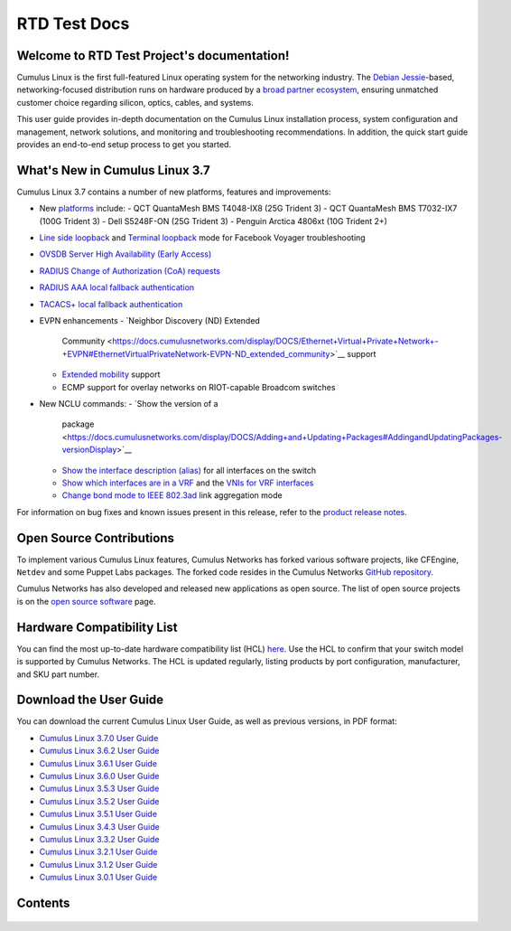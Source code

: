 .. RTD Test Project documentation master file, created by
   sphinx-quickstart on Mon Oct 22 15:43:38 2018.
   You can adapt this file completely to your liking, but it should at least
   contain the root `toctree` directive.

*************
RTD Test Docs
*************

Welcome to RTD Test Project's documentation!
============================================

Cumulus Linux is the first full-featured Linux operating system for the
networking industry. The `Debian
Jessie <https://www.debian.org/releases/jessie/>`__-based,
networking-focused distribution runs on hardware produced by a `broad
partner ecosystem <http://cumulusnetworks.com/hcl/>`__, ensuring
unmatched customer choice regarding silicon, optics, cables, and
systems.

This user guide provides in-depth documentation on the Cumulus Linux
installation process, system configuration and management, network
solutions, and monitoring and troubleshooting recommendations. In
addition, the quick start guide provides an end-to-end setup process to
get you started.

What's New in Cumulus Linux 3.7
===============================

Cumulus Linux 3.7 contains a number of new platforms, features and
improvements:

-  New `platforms <https://cumulusnetworks.com/hcl>`__ include:
   -  QCT QuantaMesh BMS T4048-IX8 (25G Trident 3)
   -  QCT QuantaMesh BMS T7032-IX7 (100G Trident 3)
   -  Dell S5248F-ON (25G Trident 3)
   -  Penguin Arctica 4806xt (10G Trident 2+)
-  `Line side
   loopback <https://docs.cumulusnetworks.com/display/DOCS/Facebook+Voyager+Optical+Interfaces#FacebookVoyagerOpticalInterfaces-lineSideLoopback>`__
   and `Terminal
   loopback <https://docs.cumulusnetworks.com/display/DOCS/Facebook+Voyager+Optical+Interfaces#FacebookVoyagerOpticalInterfaces-terminalLoopback>`__
   mode for Facebook Voyager troubleshooting
-  `OVSDB Server High Availability (Early
   Access) <https://docs.cumulusnetworks.com/display/DOCS/OVSDB+Server+High+Availability>`__
-  `RADIUS Change of Authorization (CoA)
   requests <https://docs.cumulusnetworks.com/display/DOCS/802.1X+Interfaces#id-802.1XInterfaces-CoArequests>`__
-  `RADIUS AAA local fallback
   authentication <https://docs.cumulusnetworks.com/display/DOCS/RADIUS+AAA#RADIUSAAA-local-fallback-auth>`__
-  `TACACS+ local fallback
   authentication <https://docs.cumulusnetworks.com/display/DOCS/TACACS+Plus#TACACSPlus-fallback-auth>`__
-  EVPN enhancements
   -  `Neighbor Discovery (ND) Extended
      Community <https://docs.cumulusnetworks.com/display/DOCS/Ethernet+Virtual+Private+Network+-+EVPN#EthernetVirtualPrivateNetwork-EVPN-ND_extended_community>`__
      support
   -  `Extended
      mobility <https://docs.cumulusnetworks.com/display/DOCS/Ethernet+Virtual+Private+Network+-+EVPN#EthernetVirtualPrivateNetwork-EVPN-MAC-mobility>`__
      support
   -  ECMP support for overlay networks on RIOT-capable Broadcom switches
-  New NCLU commands:
   -  `Show the version of a
      package <https://docs.cumulusnetworks.com/display/DOCS/Adding+and+Updating+Packages#AddingandUpdatingPackages-versionDisplay>`__
   -  `Show the interface description
      (alias) <https://docs.cumulusnetworks.com/display/DOCS/Interface+Configuration+and+Management#InterfaceConfigurationandManagement-show_alias>`__
      for all interfaces on the switch
   -  `Show which interfaces are in a
      VRF <https://docs.cumulusnetworks.com/display/DOCS/Virtual+Routing+and+Forwarding+-+VRF#VirtualRoutingandForwarding-VRF-vrf-interfaces>`__
      and the `VNIs for VRF
      interfaces <https://docs.cumulusnetworks.com/display/DOCS/Virtual+Routing+and+Forwarding+-+VRF#VirtualRoutingandForwarding-VRF-vrf-interfaces>`__
   -  `Change bond mode to IEEE
      802.3ad <https://docs.cumulusnetworks.com/display/DOCS/Bonding+-+Link+Aggregation>`__
      link aggregation mode

For information on bug fixes and known issues present in this release,
refer to the `product release
notes <https://support.cumulusnetworks.com/hc/en-us/articles/360007793174-Cumulus-Linux-3-7-Release-Notes>`__.

Open Source Contributions
=========================

To implement various Cumulus Linux features, Cumulus Networks has forked
various software projects, like CFEngine, ``Netdev`` and some Puppet
Labs packages. The forked code resides in the Cumulus Networks `GitHub
repository <https://github.com/CumulusNetworks>`__.

Cumulus Networks has also developed and released new applications as
open source. The list of open source projects is on the `open source
software <http://oss.cumulusnetworks.com/>`__ page.

Hardware Compatibility List
===========================

You can find the most up-to-date hardware compatibility list (HCL)
`here <https://cumulusnetworks.com/hcl/>`__. Use the HCL to confirm that
your switch model is supported by Cumulus Networks. The HCL is updated
regularly, listing products by port configuration, manufacturer, and SKU
part number.

Download the User Guide
=======================

You can download the current Cumulus Linux User Guide, as well as
previous versions, in PDF format:

-  `Cumulus Linux 3.7.0 User
   Guide <https://docs.cumulusnetworks.com/download/attachments/8362527/Cumulus%20Linux%203.7.0%20User%20Guide.pdf?version=4&modificationDate=1537474618000&api=v2>`__
-  `Cumulus Linux 3.6.2 User
   Guide <https://docs.cumulusnetworks.com/download/attachments/8362527/Cumulus%20Linux%203.6.2%20User%20Guide.pdf?version=3&modificationDate=1537474847000&api=v2>`__
-  `Cumulus Linux 3.6.1 User
   Guide <https://docs.cumulusnetworks.com/download/attachments/8362527/Cumulus%20Linux%203.6.1%20User%20Guide.pdf?version=2&modificationDate=1537401092000&api=v2>`__
-  `Cumulus Linux 3.6.0 User
   Guide <https://docs.cumulusnetworks.com/download/attachments/8362527/Cumulus%20Linux%203.6.0%20User%20Guide.pdf?version=1&modificationDate=1537401092000&api=v2>`__
-  `Cumulus Linux 3.5.3 User
   Guide <https://docs.cumulusnetworks.com/download/attachments/8362527/Cumulus%20Linux%203.5.3%20User%20Guide.pdf?version=1&modificationDate=1537401092000&api=v2>`__
-  `Cumulus Linux 3.5.2 User
   Guide <https://docs.cumulusnetworks.com/download/attachments/8362527/Cumulus%20Linux%203.5.2%20User%20Guide.pdf?version=1&modificationDate=1537401092000&api=v2>`__
-  `Cumulus Linux 3.5.1 User
   Guide <https://docs.cumulusnetworks.com/download/attachments/8362527/Cumulus%20Linux%203.5.1%20User%20Guide.pdf?version=2&modificationDate=1537401092000&api=v2>`__
-  `Cumulus Linux 3.4.3 User
   Guide <https://docs.cumulusnetworks.com/download/attachments/8362527/Cumulus%20Linux%203.4.3%20User%20Guide.pdf?version=1&modificationDate=1537401092000&api=v2>`__
-  `Cumulus Linux 3.3.2 User
   Guide <https://docs.cumulusnetworks.com/download/attachments/8362527/Cumulus%20Linux%203.3.2%20User%20Guide.pdf?version=1&modificationDate=1537401092000&api=v2>`__
-  `Cumulus Linux 3.2.1 User
   Guide <https://docs.cumulusnetworks.com/download/attachments/8362527/Cumulus%20Linux%203.2.1%20User%20Guide.pdf?version=1&modificationDate=1537401092000&api=v2>`__
-  `Cumulus Linux 3.1.2 User
   Guide <https://docs.cumulusnetworks.com/download/attachments/8362527/Cumulus%20Linux%203.1.2%20User%20Guide.pdf?version=1&modificationDate=1537401092000&api=v2>`__
-  `Cumulus Linux 3.0.1 User
   Guide <https://docs.cumulusnetworks.com/download/attachments/8362527/Cumulus%20Linux%203.0.1%20User%20Guide.pdf?version=1&modificationDate=1537401092000&api=v2>`__

Contents
========

   .. toctree::
      :maxdepth: 2

      quick-start-guide/index
      system-configuration/network-command-line-utility-nclu/index
      system-configuration/switchd/index
      system-configuration/setting-date-and-time/index
      system-configuration/interface-configuration-and-management/index
